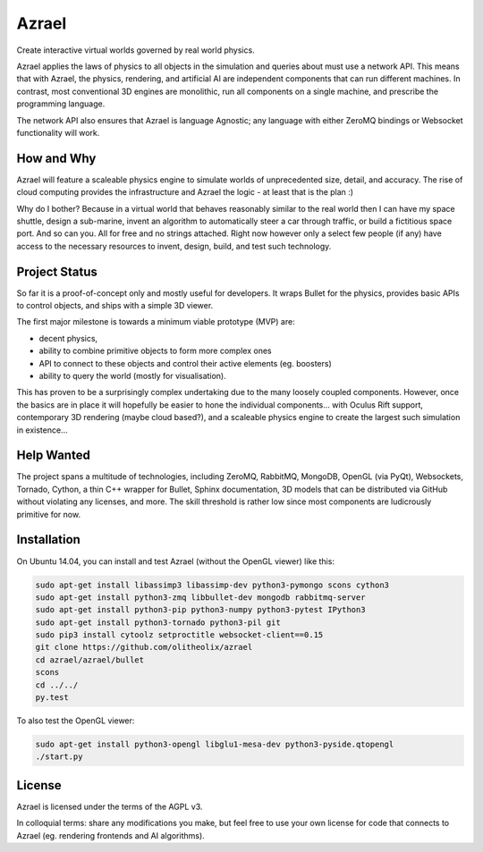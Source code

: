 ======
Azrael
======

Create interactive virtual worlds governed by real world physics.

Azrael applies the laws of physics to all objects in the simulation and queries
about must use a network API. This means that with Azrael, the physics,
rendering, and artificial AI are independent components that can run different
machines. In contrast, most conventional 3D engines are monolithic, run all
components on a single machine, and prescribe the programming language.

The network API also ensures that Azrael is language Agnostic; any language
with either ZeroMQ bindings or Websocket functionality will work.

How and Why
===========

Azrael will feature a scaleable physics engine to simulate worlds of
unprecedented size, detail, and accuracy. The rise of cloud computing provides
the infrastructure and Azrael the logic - at least that is the plan :)

Why do I bother? Because in a virtual world that behaves reasonably similar to
the real world then I can have my space shuttle, design a sub-marine, invent an
algorithm to automatically steer a car through traffic, or build a fictitious
space port. And so can you. All for free and no strings attached. Right now
however only a select few people (if any) have access to the necessary
resources to invent, design, build, and test such technology.


Project Status
==============

So far it is a proof-of-concept only and mostly useful for developers. It wraps
Bullet for the physics, provides basic APIs to control objects, and ships with
a simple 3D viewer.

The first major milestone is towards a minimum viable prototype (MVP) are:

* decent physics,
* ability to combine primitive objects to form more complex ones
* API to connect to these objects and control their active elements
  (eg. boosters)
* ability to query the world (mostly for visualisation).

This has proven to be a surprisingly complex undertaking due to the many
loosely coupled components. However, once the basics are in place it will
hopefully be easier to hone the individual components... with Oculus Rift
support, contemporary 3D rendering (maybe cloud based?), and a scaleable
physics engine to create the largest such simulation in existence...


Help Wanted
===========

The project spans a multitude of technologies, including ZeroMQ, RabbitMQ,
MongoDB, OpenGL (via PyQt), Websockets, Tornado, Cython, a thin C++ wrapper for
Bullet, Sphinx documentation, 3D models that can be distributed via GitHub
without violating any licenses, and more. The skill threshold is rather low
since most components are ludicrously primitive for now.


Installation
============

On Ubuntu 14.04, you can install and test Azrael (without the OpenGL
viewer) like this:

.. code-block:: bash

   sudo apt-get install libassimp3 libassimp-dev python3-pymongo scons cython3
   sudo apt-get install python3-zmq libbullet-dev mongodb rabbitmq-server
   sudo apt-get install python3-pip python3-numpy python3-pytest IPython3
   sudo apt-get install python3-tornado python3-pil git
   sudo pip3 install cytoolz setproctitle websocket-client==0.15
   git clone https://github.com/olitheolix/azrael
   cd azrael/azrael/bullet
   scons
   cd ../../
   py.test

To also test the OpenGL viewer:

.. code-block:: bash

   sudo apt-get install python3-opengl libglu1-mesa-dev python3-pyside.qtopengl
   ./start.py


License
=======

Azrael is licensed under the terms of the AGPL v3.

In colloquial terms: share any modifications you make, but feel free to use
your own license for code that connects to Azrael (eg. rendering frontends and
AI algorithms).
